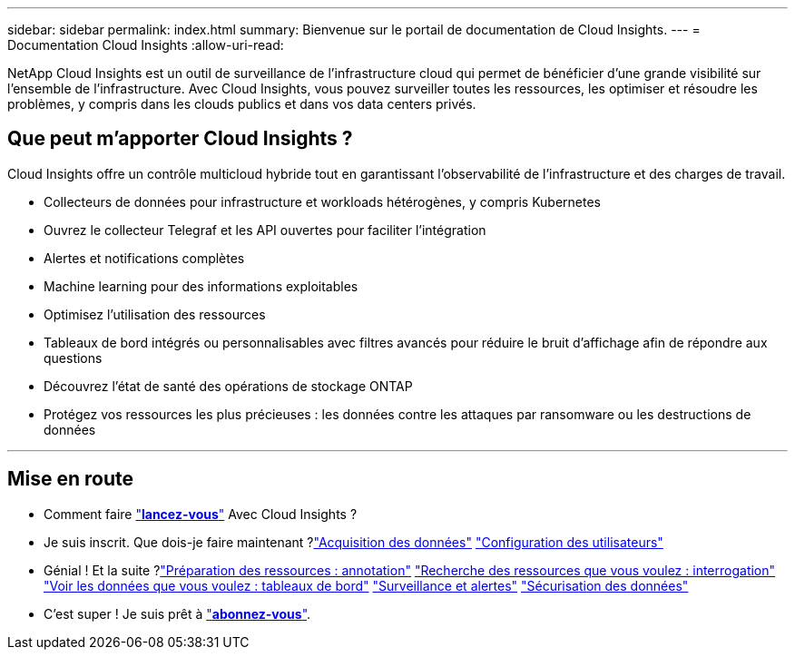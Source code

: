 ---
sidebar: sidebar 
permalink: index.html 
summary: Bienvenue sur le portail de documentation de Cloud Insights. 
---
= Documentation Cloud Insights
:allow-uri-read: 


[role="lead"]
NetApp Cloud Insights est un outil de surveillance de l'infrastructure cloud qui permet de bénéficier d'une grande visibilité sur l'ensemble de l'infrastructure. Avec Cloud Insights, vous pouvez surveiller toutes les ressources, les optimiser et résoudre les problèmes, y compris dans les clouds publics et dans vos data centers privés.



== Que peut m'apporter Cloud Insights ?

Cloud Insights offre un contrôle multicloud hybride tout en garantissant l'observabilité de l'infrastructure et des charges de travail.

* Collecteurs de données pour infrastructure et workloads hétérogènes, y compris Kubernetes
* Ouvrez le collecteur Telegraf et les API ouvertes pour faciliter l'intégration
* Alertes et notifications complètes
* Machine learning pour des informations exploitables
* Optimisez l'utilisation des ressources
* Tableaux de bord intégrés ou personnalisables avec filtres avancés pour réduire le bruit d'affichage afin de répondre aux questions
* Découvrez l'état de santé des opérations de stockage ONTAP 
* Protégez vos ressources les plus précieuses : les données contre les attaques par ransomware ou les destructions de données


'''


== Mise en route

* Comment faire link:task_cloud_insights_onboarding_1.html["*lancez-vous*"] Avec Cloud Insights ?
* Je suis inscrit. Que dois-je faire maintenant ?link:task_getting_started_with_cloud_insights.html["Acquisition des données"]
link:concept_user_roles.html["Configuration des utilisateurs"]
* Génial ! Et la suite ?link:task_defining_annotations.html["Préparation des ressources : annotation"]
link:concept_querying_assets.html["Recherche des ressources que vous voulez : interrogation"]
link:concept_dashboards_overview.html["Voir les données que vous voulez : tableaux de bord"]
link:https:task_create_monitor.html["Surveillance et alertes"]
link:https://docs.netapp.com/us-en/cloudinsights/task_cs_getting_started.html["Sécurisation des données"]
* C'est super ! Je suis prêt à link:concept_subscribing_to_cloud_insights.html["*abonnez-vous*"].

